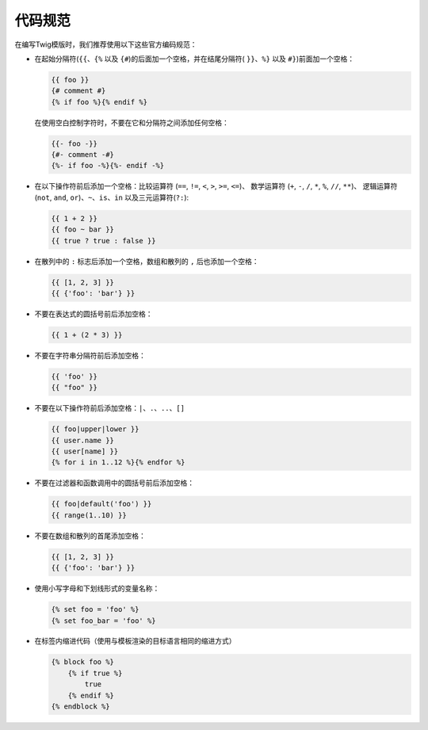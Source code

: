 代码规范
================

在编写Twig模版时，我们推荐使用以下这些官方编码规范：

* 在起始分隔符(``{{``、``{%`` 以及 ``{#``)的后面加一个空格，并在结尾分隔符(
  ``}}``、``%}`` 以及 ``#}``)前面加一个空格：

  .. code-block:: twig

    {{ foo }}
    {# comment #}
    {% if foo %}{% endif %}

  在使用空白控制字符时，不要在它和分隔符之间添加任何空格：

  .. code-block:: twig

    {{- foo -}}
    {#- comment -#}
    {%- if foo -%}{%- endif -%}

* 在以下操作符前后添加一个空格：比较运算符 (``==``, ``!=``, ``<``, ``>``, ``>=``, ``<=``)、
  数学运算符 (``+``, ``-``, ``/``, ``*``, ``%``, ``//``, ``**``)、
  逻辑运算符 (``not``, ``and``, ``or``)、``~``、``is``、``in`` 以及三元运算符(``?:``):

  .. code-block:: twig

     {{ 1 + 2 }}
     {{ foo ~ bar }}
     {{ true ? true : false }}

* 在散列中的 ``:`` 标志后添加一个空格，数组和散列的 ``,`` 后也添加一个空格：

  .. code-block:: twig

     {{ [1, 2, 3] }}
     {{ {'foo': 'bar'} }}

* 不要在表达式的圆括号前后添加空格：

  .. code-block:: twig

    {{ 1 + (2 * 3) }}

* 不要在字符串分隔符前后添加空格：

  .. code-block:: twig

    {{ 'foo' }}
    {{ "foo" }}

* 不要在以下操作符前后添加空格：``|``、``.``、``..``、``[]``

  .. code-block:: twig

    {{ foo|upper|lower }}
    {{ user.name }}
    {{ user[name] }}
    {% for i in 1..12 %}{% endfor %}

* 不要在过滤器和函数调用中的圆括号前后添加空格：

  .. code-block:: twig

     {{ foo|default('foo') }}
     {{ range(1..10) }}

* 不要在数组和散列的首尾添加空格：

  .. code-block:: twig

     {{ [1, 2, 3] }}
     {{ {'foo': 'bar'} }}

* 使用小写字母和下划线形式的变量名称：

  .. code-block:: twig

     {% set foo = 'foo' %}
     {% set foo_bar = 'foo' %}

* 在标签内缩进代码（使用与模板渲染的目标语言相同的缩进方式）

  .. code-block:: twig

     {% block foo %}
         {% if true %}
             true
         {% endif %}
     {% endblock %}

